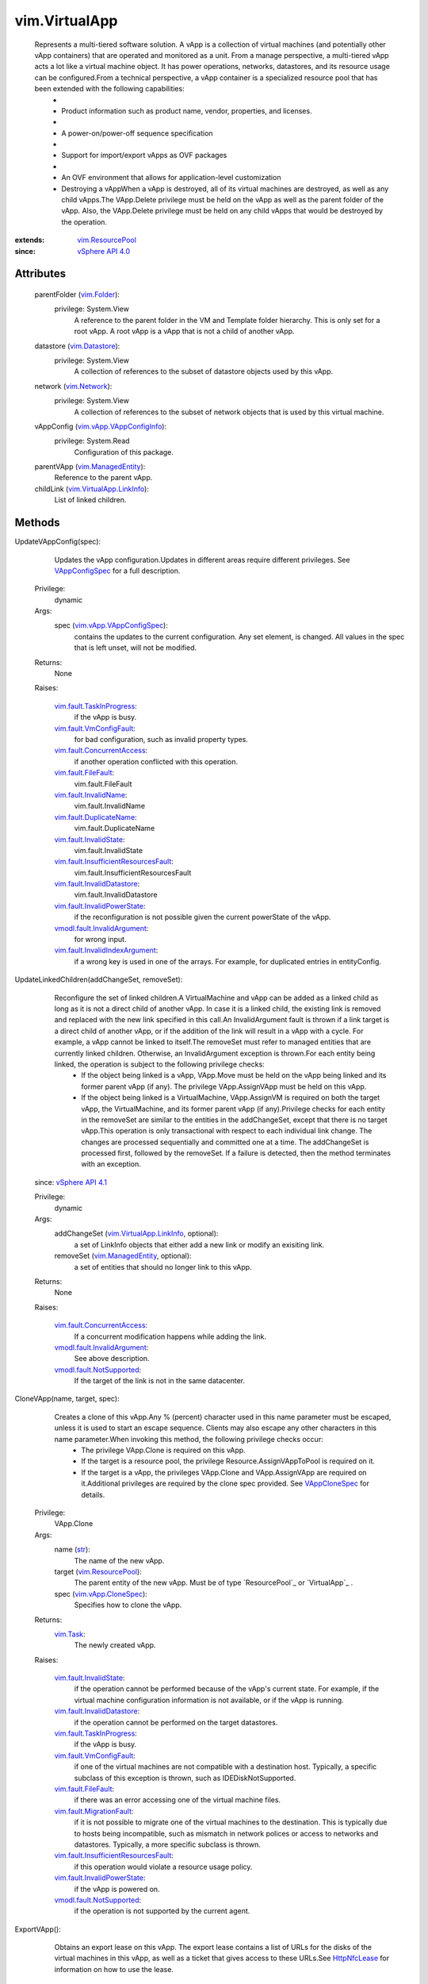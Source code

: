 .. _str: https://docs.python.org/2/library/stdtypes.html

.. _bool: https://docs.python.org/2/library/stdtypes.html

.. _vim.Task: ../vim/Task.rst

.. _vim.Folder: ../vim/Folder.rst

.. _vim.Network: ../vim/Network.rst

.. _HttpNfcLease: ../vim/HttpNfcLease.rst

.. _vim.Datastore: ../vim/Datastore.rst

.. _VAppCloneSpec: ../vim/vApp/CloneSpec.rst

.. _VAppConfigSpec: ../vim/vApp/VAppConfigSpec.rst

.. _vim.VirtualApp: ../vim/VirtualApp.rst

.. _vSphere API 4.0: ../vim/version.rst#vimversionversion5

.. _vSphere API 4.1: ../vim/version.rst#vimversionversion6

.. _vim.HttpNfcLease: ../vim/HttpNfcLease.rst

.. _vim.ResourcePool: ../vim/ResourcePool.rst

.. _vim.ManagedEntity: ../vim/ManagedEntity.rst

.. _vim.vApp.CloneSpec: ../vim/vApp/CloneSpec.rst

.. _vim.fault.FileFault: ../vim/fault/FileFault.rst

.. _vim.fault.InvalidName: ../vim/fault/InvalidName.rst

.. _vim.fault.InvalidState: ../vim/fault/InvalidState.rst

.. _vim.vApp.VAppConfigInfo: ../vim/vApp/VAppConfigInfo.rst

.. _vim.VirtualApp.LinkInfo: ../vim/VirtualApp/LinkInfo.rst

.. _vim.vApp.VAppConfigSpec: ../vim/vApp/VAppConfigSpec.rst

.. _vim.fault.VmConfigFault: ../vim/fault/VmConfigFault.rst

.. _vim.fault.DuplicateName: ../vim/fault/DuplicateName.rst

.. _vim.fault.MigrationFault: ../vim/fault/MigrationFault.rst

.. _vim.fault.TaskInProgress: ../vim/fault/TaskInProgress.rst

.. _vmodl.fault.NotSupported: ../vmodl/fault/NotSupported.rst

.. _vim.fault.VAppConfigFault: ../vim/fault/VAppConfigFault.rst

.. _vim.fault.InvalidDatastore: ../vim/fault/InvalidDatastore.rst

.. _vim.fault.ConcurrentAccess: ../vim/fault/ConcurrentAccess.rst

.. _vmodl.fault.InvalidArgument: ../vmodl/fault/InvalidArgument.rst

.. _vim.fault.InvalidPowerState: ../vim/fault/InvalidPowerState.rst

.. _vmodl.fault.NotEnoughLicenses: ../vmodl/fault/NotEnoughLicenses.rst

.. _vim.fault.InvalidIndexArgument: ../vim/fault/InvalidIndexArgument.rst

.. _vim.fault.MissingNetworkIpConfig: ../vim/fault/MissingNetworkIpConfig.rst

.. _vim.fault.InsufficientResourcesFault: ../vim/fault/InsufficientResourcesFault.rst

.. _vim.fault.MissingPowerOffConfiguration: ../vim/fault/MissingPowerOffConfiguration.rst


vim.VirtualApp
==============
  Represents a multi-tiered software solution. A vApp is a collection of virtual machines (and potentially other vApp containers) that are operated and monitored as a unit. From a manage perspective, a multi-tiered vApp acts a lot like a virtual machine object. It has power operations, networks, datastores, and its resource usage can be configured.From a technical perspective, a vApp container is a specialized resource pool that has been extended with the following capabilities:
   * 
   * Product information such as product name, vendor, properties, and licenses.
   * 
   * A power-on/power-off sequence specification
   * 
   * Support for import/export vApps as OVF packages
   * 
   * An OVF environment that allows for application-level customization
   * Destroying a vAppWhen a vApp is destroyed, all of its virtual machines are destroyed, as well as any child vApps.The VApp.Delete privilege must be held on the vApp as well as the parent folder of the vApp. Also, the VApp.Delete privilege must be held on any child vApps that would be destroyed by the operation.


:extends: vim.ResourcePool_
:since: `vSphere API 4.0`_


Attributes
----------
    parentFolder (`vim.Folder`_):
      privilege: System.View
       A reference to the parent folder in the VM and Template folder hierarchy. This is only set for a root vApp. A root vApp is a vApp that is not a child of another vApp.
    datastore (`vim.Datastore`_):
      privilege: System.View
       A collection of references to the subset of datastore objects used by this vApp.
    network (`vim.Network`_):
      privilege: System.View
       A collection of references to the subset of network objects that is used by this virtual machine.
    vAppConfig (`vim.vApp.VAppConfigInfo`_):
      privilege: System.Read
       Configuration of this package.
    parentVApp (`vim.ManagedEntity`_):
       Reference to the parent vApp.
    childLink (`vim.VirtualApp.LinkInfo`_):
       List of linked children.


Methods
-------


UpdateVAppConfig(spec):
   Updates the vApp configuration.Updates in different areas require different privileges. See `VAppConfigSpec`_ for a full description.


  Privilege:
               dynamic



  Args:
    spec (`vim.vApp.VAppConfigSpec`_):
       contains the updates to the current configuration. Any set element, is changed. All values in the spec that is left unset, will not be modified.




  Returns:
    None
         

  Raises:

    `vim.fault.TaskInProgress`_: 
       if the vApp is busy.

    `vim.fault.VmConfigFault`_: 
       for bad configuration, such as invalid property types.

    `vim.fault.ConcurrentAccess`_: 
       if another operation conflicted with this operation.

    `vim.fault.FileFault`_: 
       vim.fault.FileFault

    `vim.fault.InvalidName`_: 
       vim.fault.InvalidName

    `vim.fault.DuplicateName`_: 
       vim.fault.DuplicateName

    `vim.fault.InvalidState`_: 
       vim.fault.InvalidState

    `vim.fault.InsufficientResourcesFault`_: 
       vim.fault.InsufficientResourcesFault

    `vim.fault.InvalidDatastore`_: 
       vim.fault.InvalidDatastore

    `vim.fault.InvalidPowerState`_: 
       if the reconfiguration is not possible given the current powerState of the vApp.

    `vmodl.fault.InvalidArgument`_: 
       for wrong input.

    `vim.fault.InvalidIndexArgument`_: 
       if a wrong key is used in one of the arrays. For example, for duplicated entries in entityConfig.


UpdateLinkedChildren(addChangeSet, removeSet):
   Reconfigure the set of linked children.A VirtualMachine and vApp can be added as a linked child as long as it is not a direct child of another vApp. In case it is a linked child, the existing link is removed and replaced with the new link specified in this call.An InvalidArgument fault is thrown if a link target is a direct child of another vApp, or if the addition of the link will result in a vApp with a cycle. For example, a vApp cannot be linked to itself.The removeSet must refer to managed entities that are currently linked children. Otherwise, an InvalidArgument exception is thrown.For each entity being linked, the operation is subject to the following privilege checks:
    * If the object being linked is a vApp, VApp.Move must be held on the vApp being linked and its former parent vApp (if any). The privilege VApp.AssignVApp must be held on this vApp.
    * If the object being linked is a VirtualMachine, VApp.AssignVM is required on both the target vApp, the VirtualMachine, and its former parent vApp (if any).Privilege checks for each entity in the removeSet are similar to the entities in the addChangeSet, except that there is no target vApp.This operation is only transactional with respect to each individual link change. The changes are processed sequentially and committed one at a time. The addChangeSet is processed first, followed by the removeSet. If a failure is detected, then the method terminates with an exception.
  since: `vSphere API 4.1`_


  Privilege:
               dynamic



  Args:
    addChangeSet (`vim.VirtualApp.LinkInfo`_, optional):
       a set of LinkInfo objects that either add a new link or modify an exisiting link.


    removeSet (`vim.ManagedEntity`_, optional):
       a set of entities that should no longer link to this vApp.




  Returns:
    None
         

  Raises:

    `vim.fault.ConcurrentAccess`_: 
       If a concurrent modification happens while adding the link.

    `vmodl.fault.InvalidArgument`_: 
       See above description.

    `vmodl.fault.NotSupported`_: 
       If the target of the link is not in the same datacenter.


CloneVApp(name, target, spec):
   Creates a clone of this vApp.Any % (percent) character used in this name parameter must be escaped, unless it is used to start an escape sequence. Clients may also escape any other characters in this name parameter.When invoking this method, the following privilege checks occur:
    * The privilege VApp.Clone is required on this vApp.
    * If the target is a resource pool, the privilege Resource.AssignVAppToPool is required on it.
    * If the target is a vApp, the privileges VApp.Clone and VApp.AssignVApp are required on it.Additional privileges are required by the clone spec provided. See `VAppCloneSpec`_ for details.


  Privilege:
               VApp.Clone



  Args:
    name (`str`_):
       The name of the new vApp.


    target (`vim.ResourcePool`_):
       The parent entity of the new vApp. Must be of type `ResourcePool`_ or `VirtualApp`_ .


    spec (`vim.vApp.CloneSpec`_):
       Specifies how to clone the vApp.




  Returns:
     `vim.Task`_:
         The newly created vApp.

  Raises:

    `vim.fault.InvalidState`_: 
       if the operation cannot be performed because of the vApp's current state. For example, if the virtual machine configuration information is not available, or if the vApp is running.

    `vim.fault.InvalidDatastore`_: 
       if the operation cannot be performed on the target datastores.

    `vim.fault.TaskInProgress`_: 
       if the vApp is busy.

    `vim.fault.VmConfigFault`_: 
       if one of the virtual machines are not compatible with a destination host. Typically, a specific subclass of this exception is thrown, such as IDEDiskNotSupported.

    `vim.fault.FileFault`_: 
       if there was an error accessing one of the virtual machine files.

    `vim.fault.MigrationFault`_: 
       if it is not possible to migrate one of the virtual machines to the destination. This is typically due to hosts being incompatible, such as mismatch in network polices or access to networks and datastores. Typically, a more specific subclass is thrown.

    `vim.fault.InsufficientResourcesFault`_: 
       if this operation would violate a resource usage policy.

    `vim.fault.InvalidPowerState`_: 
       if the vApp is powered on.

    `vmodl.fault.NotSupported`_: 
       if the operation is not supported by the current agent.


ExportVApp():
   Obtains an export lease on this vApp. The export lease contains a list of URLs for the disks of the virtual machines in this vApp, as well as a ticket that gives access to these URLs.See `HttpNfcLease`_ for information on how to use the lease.


  Privilege:
               VApp.Export



  Args:


  Returns:
    `vim.HttpNfcLease`_:
         the export lease on this vApp. The export task continues running until the lease is completed or aborted.

  Raises:

    `vim.fault.InvalidPowerState`_: 
       if the vApp is powered on.

    `vim.fault.TaskInProgress`_: 
       if the vApp is busy.

    `vim.fault.InvalidState`_: 
       if the operation cannot be performed because of the vApp's current state. For example, if the virtual machine configuration information is not available, or if the vApp is running.

    `vim.fault.FileFault`_: 
       if there was an error accessing one of the virtual machine files.


PowerOnVApp():
   Starts this vApp.The virtual machines (or sub vApps) will be started in the order specified in the vApp configuration. If the vApp is suspended (@see vim.VirtualApp.Summary.suspended), all suspended virtual machines will be powered-on based on the defined start-up order.While a vApp is starting, all power operations performed on sub entities are disabled through the VIM API. They will throw TaskInProgress.In case of a failure to power-on a virtual machine, the exception from the virtual machine power on is returned, and the power-on sequence will be terminated. In case of a failure, virtual machines that are already started will remain powered-on.


  Privilege:
               VApp.PowerOn



  Args:


  Returns:
     `vim.Task`_:
         

  Raises:

    `vim.fault.TaskInProgress`_: 
       if the vApp is busy

    `vim.fault.InvalidState`_: 
       if it fails to power on a virtual machine due to no host availability, or unable to access the configuration file of a VM.

    `vim.fault.InsufficientResourcesFault`_: 
       if this operation would violate a resource usage policy.

    `vim.fault.VmConfigFault`_: 
       if a configuration issue on the vApp or a virtual machine in the vApp prevents the power-on to complete. Typically, a more specific fault, such as InvalidPropertyType is thrown.

    `vim.fault.VAppConfigFault`_: 
       if a configuration issue on a vApp prevents the power-on. Typically, a more specific fault, MissingPowerOnConfiguration, is thrown.

    `vim.fault.FileFault`_: 
       if there is a problem accessing the virtual machine on the filesystem.

    `vim.fault.InvalidPowerState`_: 
       if the vApp is already running

    `vmodl.fault.NotEnoughLicenses`_: 
       if there are not enough licenses to power on one or more virtual machines.

    `vmodl.fault.NotSupported`_: 
       if the vApp is marked as a template.

    `vim.fault.MissingNetworkIpConfig`_: 
       if no network configuration exists for the primary network for the vApp.


PowerOffVApp(force):
   Stops this vApp.The virtual machines (or child vApps) will be stopped in the order specified in the vApp configuration, if force is false. If force is set to true, all virtual machines are powered-off (in no specific order and possibly in parallel) regardless of the vApp auto-start configuration.While a vApp is stopping, all power operations performed on sub entities are disabled through the VIM API. They will throw TaskInProgress.


  Privilege:
               VApp.PowerOff



  Args:
    force (`bool`_):
       If force is false, the shutdown order in the vApp is executed. If force is true, all virtual machines are powered-off (regardless of shutdown order).




  Returns:
     `vim.Task`_:
         

  Raises:

    `vim.fault.TaskInProgress`_: 
       if the vApp is busy.

    `vim.fault.InvalidState`_: 
       if the operation cannot be performed because of the vApp's current state. For example, if the vApp is in the process of being started.

    `vim.fault.VAppConfigFault`_: 
       vim.fault.VAppConfigFault

    `vim.fault.InvalidPowerState`_: 
       if the vApp is not running

    `vim.fault.MissingPowerOffConfiguration`_: 
       if no vApp powerOff configuration has been specified.


SuspendVApp():
   Suspends this vApp.Suspends all powered-on virtual machines in a vApp, including virtual machines in child vApps. The virtual machines are suspended in the same order as used for a power-off operation (reverse power-on sequence).While a vApp is being suspended, all power operations performed on sub entities are disabled through the VIM API. They will throw TaskInProgress.
  since: `vSphere API 4.1`_


  Privilege:
               VApp.Suspend



  Args:


  Returns:
     `vim.Task`_:
         

  Raises:

    `vim.fault.TaskInProgress`_: 
       if the vApp is busy.

    `vim.fault.InvalidState`_: 
       if the operation cannot be performed because of the vApp's current state. For example, if the vApp is in the process of being started.

    `vim.fault.VAppConfigFault`_: 
       vim.fault.VAppConfigFault

    `vim.fault.InvalidPowerState`_: 
       if the vApp is not running


unregisterVApp():
   Removes this vApp from the inventory without removing any of the virtual machine's files on disk. All high-level information stored with the management server (ESX Server or VirtualCenter) is removed, including information such as vApp configuration, statistics, permissions, and alarms.


  Privilege:
               VApp.Unregister



  Args:


  Returns:
     `vim.Task`_:
         

  Raises:

    `vim.fault.ConcurrentAccess`_: 
       vim.fault.ConcurrentAccess

    `vim.fault.InvalidState`_: 
       vim.fault.InvalidState

    `vim.fault.InvalidPowerState`_: 
       if the vApp is running.



